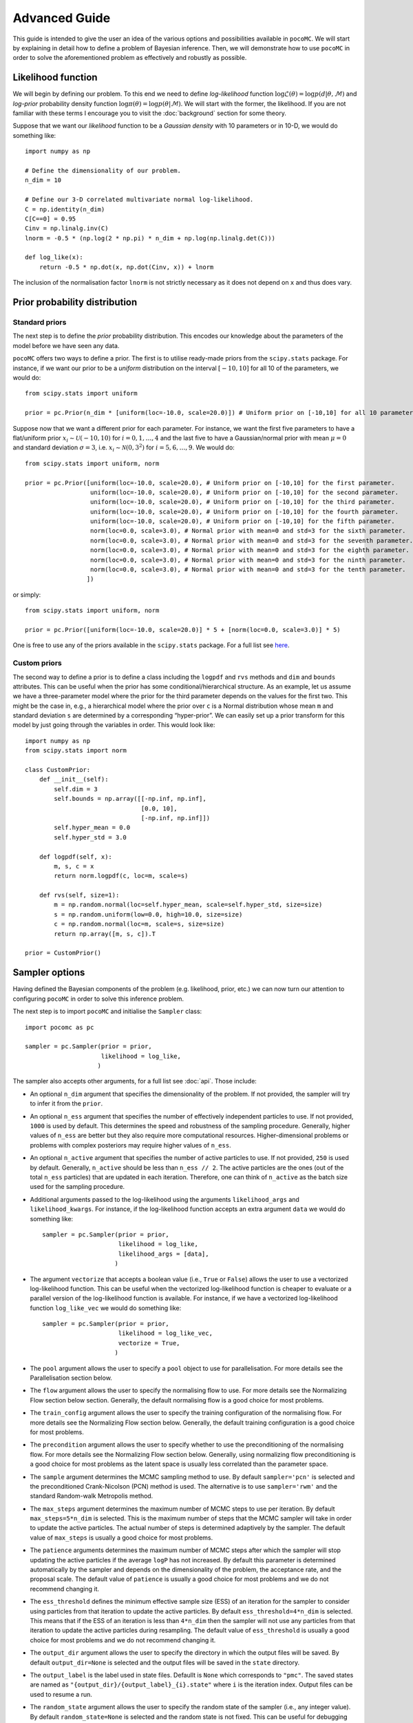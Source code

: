 .. _advanced:

==============
Advanced Guide
==============

This guide is intended to give the user an idea of the various options and possibilities available in ``pocoMC``. 
We will start by explaining in detail how to define a problem of Bayesian inference. Then, we will demonstrate 
how to use ``pocoMC`` in order to solve the aforementioned problem as effectively and robustly as possible.

Likelihood function
===================

We will begin by defining our problem. To this end we need to define *log-likelihood* function :math:`\log\mathcal{L}(\theta)=\log p(d\vert\theta,\mathcal{M})` and 
*log-prior* probability density function :math:`\log \pi(\theta) = \log p(\theta\vert \mathcal{M})`. We will start with the former, the likelihood.
If you are not familiar with these terms I encourage you to visit the :doc:`background` section for some theory. 

Suppose that we want our *likelihood* function to be a *Gaussian density* with 10 parameters or in 10-D, we would do
something like::

    import numpy as np

    # Define the dimensionality of our problem.
    n_dim = 10

    # Define our 3-D correlated multivariate normal log-likelihood.
    C = np.identity(n_dim)
    C[C==0] = 0.95
    Cinv = np.linalg.inv(C)
    lnorm = -0.5 * (np.log(2 * np.pi) * n_dim + np.log(np.linalg.det(C)))

    def log_like(x):
        return -0.5 * np.dot(x, np.dot(Cinv, x)) + lnorm

The inclusion of the normalisation factor ``lnorm`` is not strictly necessary as it does not depend on ``x`` and thus does 
vary. 


Prior probability distribution
==============================

Standard priors
---------------

The next step is to define the *prior* probability distribution. This encodes our knowledge about the parameters of the model
before we have seen any data.

``pocoMC`` offers two ways to define a prior. The first is to utilise ready-made priors from the ``scipy.stats`` package. For instance,
if we want our prior to be a *uniform* distribution on the interval :math:`[-10,10]` for all 10 of the parameters, we would do::

    from scipy.stats import uniform

    prior = pc.Prior(n_dim * [uniform(loc=-10.0, scale=20.0)]) # Uniform prior on [-10,10] for all 10 parameters.

Suppose now that we want a different prior for each parameter. For instance, we want the first five parameters to have a flat/uniform
prior :math:`x_{i}\sim\mathcal{U}(-10,10)` for :math:`i=0,1,\dots,4` and the last five to have a Gaussian/normal prior
with mean :math:`\mu=0` and standard deviation :math:`\sigma=3`, i.e. :math:`x_{i}\sim\mathcal{N}(0,3^{2})` for :math:`i=5,6,\dots,9`.
We would do::

    from scipy.stats import uniform, norm

    prior = pc.Prior([uniform(loc=-10.0, scale=20.0), # Uniform prior on [-10,10] for the first parameter.
                      uniform(loc=-10.0, scale=20.0), # Uniform prior on [-10,10] for the second parameter.
                      uniform(loc=-10.0, scale=20.0), # Uniform prior on [-10,10] for the third parameter.
                      uniform(loc=-10.0, scale=20.0), # Uniform prior on [-10,10] for the fourth parameter.
                      uniform(loc=-10.0, scale=20.0), # Uniform prior on [-10,10] for the fifth parameter.
                      norm(loc=0.0, scale=3.0), # Normal prior with mean=0 and std=3 for the sixth parameter.
                      norm(loc=0.0, scale=3.0), # Normal prior with mean=0 and std=3 for the seventh parameter.
                      norm(loc=0.0, scale=3.0), # Normal prior with mean=0 and std=3 for the eighth parameter.
                      norm(loc=0.0, scale=3.0), # Normal prior with mean=0 and std=3 for the ninth parameter.
                      norm(loc=0.0, scale=3.0), # Normal prior with mean=0 and std=3 for the tenth parameter.
                     ])

or simply::

    from scipy.stats import uniform, norm

    prior = pc.Prior([uniform(loc=-10.0, scale=20.0)] * 5 + [norm(loc=0.0, scale=3.0)] * 5)

One is free to use any of the priors available in the ``scipy.stats`` package. For a full list see `here <https://docs.scipy.org/doc/scipy/reference/stats.html>`_.

Custom priors
-------------

The second way to define a prior is to define a class including the ``logpdf`` and ``rvs`` methods and ``dim`` 
and ``bounds`` attributes. This can be useful when the prior has some conditional/hierarchical structure.
As an example, let us assume we have a three-parameter model where the prior for the third parameter depends 
on the values for the first two. This might be the case in, e.g., a hierarchical model where the prior over ``c`` 
is a Normal distribution whose mean ``m`` and standard deviation ``s`` are determined by a corresponding 
“hyper-prior”. We can easily set up a prior transform for this model by just going through the variables in order. 
This would look like::
    
        import numpy as np
        from scipy.stats import norm
    
        class CustomPrior:
            def __init__(self):
                self.dim = 3
                self.bounds = np.array([[-np.inf, np.inf], 
                                        [0.0, 10], 
                                        [-np.inf, np.inf]])
                self.hyper_mean = 0.0
                self.hyper_std = 3.0
    
            def logpdf(self, x):
                m, s, c = x
                return norm.logpdf(c, loc=m, scale=s)
    
            def rvs(self, size=1):
                m = np.random.normal(loc=self.hyper_mean, scale=self.hyper_std, size=size)
                s = np.random.uniform(low=0.0, high=10.0, size=size)
                c = np.random.normal(loc=m, scale=s, size=size)
                return np.array([m, s, c]).T

        prior = CustomPrior()


Sampler options
===============

Having defined the Bayesian components of the problem (e.g. likelihood, prior, etc.) we can now turn our attention to
configuring ``pocoMC`` in order to solve this inference problem.

The next step is to import ``pocoMC`` and initialise the ``Sampler`` class::

    import pocomc as pc

    sampler = pc.Sampler(prior = prior,
                         likelihood = log_like,
                        )

The sampler also accepts other arguments, for a full list see :doc:`api`. Those include:

- An optional ``n_dim`` argument that specifies the dimensionality of the problem. If not provided, the sampler will
  try to infer it from the ``prior``.

- An optional ``n_ess`` argument that specifies the number of effectively independent particles to use. If not provided, 
  ``1000`` is used by default. This determines the speed and robustness of the sampling procedure. Generally, higher values
  of ``n_ess`` are better but they also require more computational resources. Higher-dimensional problems or problems with
  complex posteriors may require higher values of ``n_ess``.

- An optional ``n_active`` argument that specifies the number of active particles to use. If not provided, ``250`` is used
  by default. Generally, ``n_active`` should be less than ``n_ess // 2``. The active particles are the ones (out of the total 
  ``n_ess`` particles) that are updated in each iteration. Therefore, one can think of ``n_active`` as the batch size used
  for the sampling procedure. 

- Additional arguments passed to the log-likelihood using the arguments ``likelihood_args`` and ``likelihood_kwargs``. For instance,
  if the log-likelihood function accepts an extra argument ``data`` we would do something like::

    sampler = pc.Sampler(prior = prior,
                         likelihood = log_like,
                         likelihood_args = [data],
                        )

- The argument ``vectorize`` that accepts a boolean value (i.e., ``True`` or ``False``) allows the user to use a vectorized
  log-likelihood function. This can be useful when the vectorized log-likelihood function is cheaper to evaluate or a parallel
  version of the log-likelihood function is available. For instance, if we have a vectorized log-likelihood function ``log_like_vec``
  we would do something like::
    
        sampler = pc.Sampler(prior = prior,
                             likelihood = log_like_vec,
                             vectorize = True,
                            )

- The ``pool`` argument allows the user to specify a ``pool`` object to use for parallelisation. For more details see the
  Parallelisation section below.

- The ``flow`` argument allows the user to specify the normalising flow to use. For more details see the Normalizing Flow section below
  section. Generally, the default normalising flow is a good choice for most problems.

- The ``train_config`` argument allows the user to specify the training configuration of the normalising flow. For more details
  see the Normalizing Flow section below. Generally, the default training configuration is a good choice for most problems.

- The ``precondition`` argument allows the user to specify whether to use the preconditioning of the normalising flow. For more
  details see the Normalizing Flow section below. Generally, using normalizing flow preconditioning is a good choice for most
  problems as the latent space is usually less correlated than the parameter space.

- The ``sample`` argument determines the MCMC sampling method to use. By default ``sampler='pcn'`` is selected and the preconditioned
  Crank-Nicolson (PCN) method is used. The alternative is to use ``sampler='rwm'`` and the standard Random-walk Metropolis method.

- The ``max_steps`` argument determines the maximum number of MCMC steps to use per iteration. By default ``max_steps=5*n_dim`` is selected.
  This is the maximum number of steps that the MCMC sampler will take in order to update the active particles. The actual number of
  steps is determined adaptively by the sampler. The default value of ``max_steps`` is usually a good choice for most problems.

- The ``patience`` arguments determines the maximum number of MCMC steps after which the sampler will stop updating the active particles
  if the average ``logP`` has not increased. By default this parameter is determined automatically by the sampler and depends on the dimensionality
  of the problem, the acceptance rate, and the proposal scale. The default value of ``patience`` is usually a good choice for most problems
  and we do not recommend changing it.

- The ``ess_threshold`` defines the minimum effective sample size (ESS) of an iteration for the sampler to consider using particles from
  that iteration to update the active particles. By default ``ess_threshold=4*n_dim`` is selected. This means that if the ESS of an iteration
  is less than ``4*n_dim`` then the sampler will not use any particles from that iteration to update the active particles during resampling.
  The default value of ``ess_threshold`` is usually a good choice for most problems and we do not recommend changing it.

- The ``output_dir`` argument allows the user to specify the directory in which the output files will be saved. By default ``output_dir=None``
  is selected and the output files will be saved in the ``state`` directory.

- The ``output_label`` is the label used in state files. Defaullt is ``None`` which corresponds to ``"pmc"``. The saved states are named
  as ``"{output_dir}/{output_label}_{i}.state"`` where ``i`` is the iteration index.  Output files can be used to resume a run.

- The ``random_state`` argument allows the user to specify the random state of the sampler (i.e., any integer value). By default
  ``random_state=None`` is selected and the random state is not fixed. This can be useful for debugging purposes.

Running the sampler
-------------------

Running the actual sampling procedure that will produce, among other things, a collection of samples from the posterior as well as 
an unbiased estimate of the model evidence, can be done by using the ``run`` method of the sampler::

    sampler.run()

Running the above also produces a progress bar similar to the one shown below::

    Iter: 64it [03:50,  3.59s/it, calls=77500, beta=1, logZ=-21.5, ESS=5e+3, acc=0.704, steps=3, logP=-25.2, eff=1]

The ``calls`` argument shows the total number of log-likelihood calls. The ``beta`` argument shows the current value of the inverse
temperature. The ``logZ`` argument shows the current estimate of the logarithm of the model evidence. The ``ESS`` argument shows the
current estimate of the effective sample size. The ``acc`` argument shows the current acceptance rate. The ``steps`` argument shows
the current number of MCMC steps per iteration. The ``logP`` argument shows the current average log-posterior. The ``eff`` argument
shows the current efficiency of the sampling procedure. Generally, as long as the acceptance rate remains above ``0.15`` and the
efficiency remains above ``0.2`` the sampling procedure is working well. Low values of the efficiency can indicate that the normalizing
flow is struggling to approximate the posterior. In such cases, one can try to use a more powerful normalizing flow (e.g. more layers
or more hidden units per layer) or a different training configuration (e.g. more epochs or a smaller learning rate).


We can also use the ``run`` method to specify the desired number of total effective samples and the number of evidence samples to use
for the estimate of the model evidence. For instance, if we want to use ``5000`` total effective samples and ``5000`` evidence samples
we would do something like::

    sampler.run(n_total=5000,
                n_evidence=5000,
                progress=True,
               )

The ``progress`` argument allows the user to specify whether to show a progress bar or not. By default ``progress=True`` is selected
and a progress bar is shown. If ``progress=False`` is selected then no progress bar is shown. This can be useful when running the
sampler in a computing cluster.


Results
-------

Once the run is complete we can look at the results. This can be done in two ways. The first is to use the ``posterior`` and ``evidence``
methods of the sampler. For instance, if we want to get the samples from the posterior we would do::

    samples, weights, logl, logp = sampler.posterior()

The ``samples`` argument is an array with the samples from the posterior. The ``weights`` argument is an array with the weights of the
samples from the posterior. The ``logl`` argument is an array with the values of the log-likelihood for the samples from the posterior.
The ``logp`` argument is an array with the values of the log-prior for the samples from the posterior.

If we want to get samples from the posterior without the weights we would do::

    samples, logl, logp = sampler.posterior(resample=True)

This resamples the particles and is useful when we want to use the samples for parameter inference and we do not want to deal with the weights.

The samples from the posterior can be used for parameter inference. For instance, we can get the mean and standard deviation of the
posterior for each parameter by doing::

    mean = np.mean(samples, axis=0)
    std = np.std(samples, axis=0)

Or, we can utilize a third-party package such as ``corner`` (`available here <https://corner.readthedocs.io/en/latest/>`_) to plot the posterior samples::

    import corner

    fig = corner.corner(samples, labels=[f"$x_{i}$" for i in range(n_dim)]); # If we do not want to use the weights.
    # fig = corner.corner(samples, weights=weights, labels=[f"$x_{i}$" for i in range(n_dim)]); # If we want to use the weights.

Similarly, we can also get the estimate of the model evidence / marginal likelihood by doing::

    logZ, logZerr = sampler.evidence()

The ``logZ`` argument is the estimate of the logarithm of the model evidence. The ``logZerr`` argument is the error on the estimate
of the logarithm of the model evidence. The error is estimated using the bootstrap method.

An alternative, and more advanced way, to look at the results is to use the ``results`` dictionary of the sampler, as follows::

    results = sampler.results

This is a dictionary includes the following keys::

    ``u``, ``x``, ``logdetj``, ``logl``, ``logp``, ``logw``, ``iter``, ``logz``, ``calls``, ``steps``, ``efficiency``, ``ess``, ``accept``, ``beta``.

The ``u`` key is an array with the samples from the latent space. The ``x`` key is an array with the samples from the parameter space.
The ``logdetj`` key is an array with the values of the log-determinant of the Jacobian of the normalizing flow for each sample. The ``logl``
key is an array with the values of the log-likelihood for each sample. The ``logp`` key is an array with the values of the log-prior for
each sample. The ``logw`` key is an array with the values of the log-importance weights for each sample. The ``iter`` key is an array with
the iteration index for each sample. The ``logz`` key is an array with the values of the logarithm of the model evidence for each iteration.
The ``calls`` key is an array with the total number of log-likelihood calls for each iteration. The ``steps`` key is an array with the
number of MCMC steps per iteration. The ``efficiency`` key is an array with the efficiency of the sampling procedure for each iteration.
The ``ess`` key is an array with the effective sample size for each iteration. The ``accept`` key is an array with the acceptance rate
for each iteration. The ``beta`` key is an array with the value of the inverse temperature for each iteration.

Normalizing Flow
================

The default normalizing flow used by ``pocoMC`` is a Masked Autoregressive Flow (MAF) with 6 blocks of 3 layers each. Each layer has 64
hidden units with a residual connection and uses a ``relu`` activation function. Both the normalizing flow and the training configuration
can be changed by the user. For instance, if we want to use a MAF with 12 blocks of 2 layers each and 128 hidden units per layer we would do::

    import zuko

    flow = zuko.flows.MAF(n_dim, 
                          transforms=12, 
                          hidden_features=[128] * 3,
                          residual=True,
                         )

    sampler = pc.Sampler(prior=prior,
                         likelihood = log_like,
                         flow = flow,
                        )

Any normalizing flow provided by the ``zuko`` package can be used. For a full list `see here <https://zuko.readthedocs.io/en/stable/index.html>`_.

Additionally, the training configuration of the normalizing flow can also be changed as follows::

    sampler = pc.Sampler(prior = prior,
                         likelihood = log_like,
                         flow = flow,
                         train_config=dict(validation_split=0.5,
                                           epochs=2000,
                                           batch_size=512,
                                           patience=50,
                                           learning_rate=1e-3,
                                           annealing=False,
                                           gaussian_scale=None,
                                           laplace_scale=None,
                                           noise=None,
                                           shuffle=True,
                                           clip_grad_norm=1.0,
                                           verbose=0,
                                          )
                        )

The above is the default training configuration and is a good choice for most problems. The ``validation_split`` argument determines
the fraction of the training data to use as validation data. The ``epochs`` argument determines the maximum number of epochs to use for training.
The ``batch_size`` argument determines the batch size to use for training. The ``patience`` argument determines the number of epochs to wait
before early stopping if the validation loss does not improve. The ``learning_rate`` argument determines the learning rate to use for training.
The ``annealing`` argument determines whether to use learning rate annealing or not. The ``gaussian_scale`` argument determines the scale of the Gaussian 
prior applied to the weights of the normalizing flow. The ``laplace_scale`` argument determines the scale of the Laplace prior applied to the weights
of the normalizing flow. The ``noise`` argument determines the standard deviation of the Gaussian noise to add to the input of the normalizing flow.
The ``shuffle`` argument determines whether to shuffle the training data or not. The ``clip_grad_norm`` argument determines the maximum norm of the
gradients to use for training. The ``verbose`` argument determines whether to print the training progress or not.                       

Parallelisation
===============

If you want to run computations in parallel, ``pocoMC`` can use a user-defined ``pool`` to execute a variety of expensive operations 
in parallel rather than in serial. This can be done by passing the ``pool`` object to the sampler upon initialization::

    sampler = pc.Sampler(prior=prior,
                         likelihood = log_like,
                         pool = pool,
                        )
    sampler.run()

By default ``pocoMC`` will use the ``pool`` to execute the calculation of the ``log_likelihood`` in parallel for the particles.

Commonly used pools are offered by standard Python in the ``multiprocessing`` package and the ``multiprocess`` package. The benefit of
the latter is that it uses ``dill`` to perform the serialization so it can actually work with a greater variety of log-likelihood
functions. The disadvantage is that it needs to be installed manually. An example of how to use such a pool is the following::

    from multiprocessing import Pool 

    n_cpus = 4

    with Pool(n_cpus) as pool:

        sampler = pc.Sampler(prior=prior,
                             likelihood = log_like,
                             pool = pool,
                            )
        
        sampler.run()

where ``n_cpus`` is the number of available CPUs in our machine. Since ``numpy`` and ``torch`` are doing some internal parallelisation
it is a good idea to specify how many CPUs should be used for that using::

    import os

    os.environ["OMP_NUM_THREADS"] = "1"

at the beginning of the code. This can affect the speed of the normalising flow training.

Finally, other pools can also be used, particularly if you plan to use ``pocoMC`` is a supercomputing cluster you may want to use
an ``mpi4py`` pool so that you can utilise multiple nodes.

The speed-up offered by parallelisation in ``pocoMC`` is expected to be linear in the number of particles.


Saving and resuming runs
========================

A useful option, especially for long runs, is to be able to store the state of ``pocoMC`` in a file and also the to use
that file in order to later continue the same run. This can help avoid disastrous situations in which a run is interrupted
or terminated prematurely (e.g. due to time limitation in computing clusters or possible crashes).

Fortunately, ``pocoMC`` offers both options to save and load a previous state of the sampler.

Saving the state of the sampler
-------------------------------

In order to save the state of the sampler during the run, one has to specify how often to save the state in a file. This is
done using the ``save_every`` argument in the ``run`` method. The default is ``save_every=None`` which means that no state
is saved during the run. If instead we want to store the state of ``pocoMC`` every e.g. ``3`` iterations, we would do
something like::

    sampler.run(
        save_every = 3,
    )

The default directory in which the state files are saved is a folder named ``states`` in the current directory. One can change
this using the ``output_dir`` argument when initialising the sampler (e.g. ``output_dir = "new_run"``). By default, the state
files follow the naming convention ``pmc_{i}.state`` where ``i`` is the iteration index. For instance, if ``save_every=3`` was 
specified then the ``output_dir`` directory will include the files ``pmc_3.state``, ``pmc_6.state``, etc. One can also change
the label from ``pmc`` to anything else by using the ``output_label`` argument when initialising the sampler (e.g. 
``output_label="grav_waves"``).

Loading the state of the sampler
--------------------------------

Loading a previous state of the sampler and resuming the run from that point requires to provide the path to the specific state
file to the ``run`` method using the ``resume_state_path`` argument. For instance, if we want to continue the run from the 
``pmc_3.state`` which is in the ``states`` directory, we would do::

    sampler.run(
        resume_state_path = "states/pmc_3.state"
    )
